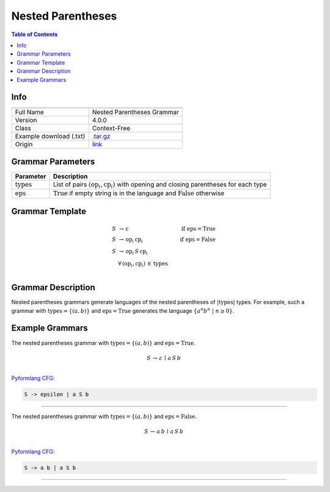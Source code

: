 .. _nested_parentheses:

Nested Parentheses
==================

.. contents:: Table of Contents

Info
----

.. list-table::
   :header-rows: 1

   * -
     -
   * - Full Name
     - Nested Parentheses Grammar
   * - Version
     - 4.0.0
   * - Class
     - Context-Free
   * - Example download (.txt)
     - `.tar.gz <https://cfpq-data.storage.yandexcloud.net/4.0.0/grammar/example/nested_parentheses.tar.gz>`_
   * - Origin
     - `link <https://en.wikipedia.org/wiki/Dyck_language>`_


Grammar Parameters
------------------

.. list-table::
   :header-rows: 1

   * - Parameter
     - Description
   * - :math:`\textit{types}`
     - List of pairs :math:`(\textit{op}_i, \textit{cp}_i)` with opening and closing parentheses for each type
   * - :math:`\textit{eps}`
     - :math:`\textit{True}` if empty string is in the language and :math:`\textit{False}` otherwise


Grammar Template
----------------

.. math::

   S \, &\rightarrow \, \varepsilon \, \qquad \qquad &\textit{if } \textit{eps} = \textit{True} \, \\
   S \, &\rightarrow \, \textit{op}_i \, \textit{cp}_i \qquad \qquad &\textit{if } \textit{eps} = \textit{False} \, \\
   S \, &\rightarrow \, \textit{op}_i \, S \, \textit{cp}_i \, &\\
   &\forall \, (\textit{op}_i, \textit{cp}_i) \, \in \, \textit{types} \, &\\


Grammar Description
-------------------
Nested parentheses grammars generate languages of the nested parentheses of :math:`|\textit{types}|` types.
For example, such a grammar with :math:`\textit{types} = \{(a, b)\}`
and :math:`\textit{eps} = \textit{True}` generates the language :math:`\{a^n b^n \ | \ n \geq 0\}`.


Example Grammars
----------------
The nested parentheses grammar with :math:`\textit{types} = \{(a, b)\}` and :math:`\textit{eps} = \textit{True}`.

.. math::

   S \, \rightarrow \, \varepsilon \, \mid \, a \, S \, b \, \\

`Pyformlang CFG <https://pyformlang.readthedocs.io/en/latest/modules/context_free_grammar.html>`_:

.. code-block:: python

   S -> epsilon | a S b

----

The nested parentheses grammar with :math:`\textit{types} = \{(a, b)\}` and :math:`\textit{eps} = \textit{False}`.

.. math::

   S \, \rightarrow \, a \, b \, \mid \, a \, S \, b \, \\

`Pyformlang CFG <https://pyformlang.readthedocs.io/en/latest/modules/context_free_grammar.html>`_:

.. code-block:: python

   S -> a b | a S b

----
